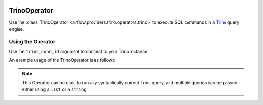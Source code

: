  .. Licensed to the Apache Software Foundation (ASF) under one
    or more contributor license agreements.  See the NOTICE file
    distributed with this work for additional information
    regarding copyright ownership.  The ASF licenses this file
    to you under the Apache License, Version 2.0 (the
    "License"); you may not use this file except in compliance
    with the License.  You may obtain a copy of the License at

 ..   http://www.apache.org/licenses/LICENSE-2.0

 .. Unless required by applicable law or agreed to in writing,
    software distributed under the License is distributed on an
    "AS IS" BASIS, WITHOUT WARRANTIES OR CONDITIONS OF ANY
    KIND, either express or implied.  See the License for the
    specific language governing permissions and limitations
    under the License.

.. _howto/operator:TrinoOperator:

TrinoOperator
=============

Use the :class:`TrinoOperator <airflow.providers.trino.operators.trino>` to execute
SQL commands in a `Trino <https://trino.io/>`__ query engine.


Using the Operator
^^^^^^^^^^^^^^^^^^

Use the ``trino_conn_id`` argument to connect to your Trino instance

An example usage of the TrinoOperator is as follows:

.. exampleinclude:: /../../tests/system/providers/trino/example_trino.py
    :language: python
    :start-after: [START howto_operator_trino]
    :end-before: [END howto_operator_trino]

.. note::

  This Operator can be used to run any syntactically correct Trino query, and multiple queries can be
  passed either using a ``list`` or a ``string``
